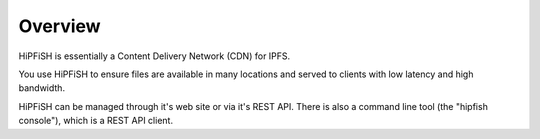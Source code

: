 Overview
========

HiPFiSH is essentially a Content Delivery Network (CDN) for IPFS.

You use HiPFiSH to ensure files are available in many locations and served to clients with low latency and high bandwidth.

HiPFiSH can be managed through it's web site or via it's REST API. There is also a command line tool (the "hipfish console"), which is a REST API client.
